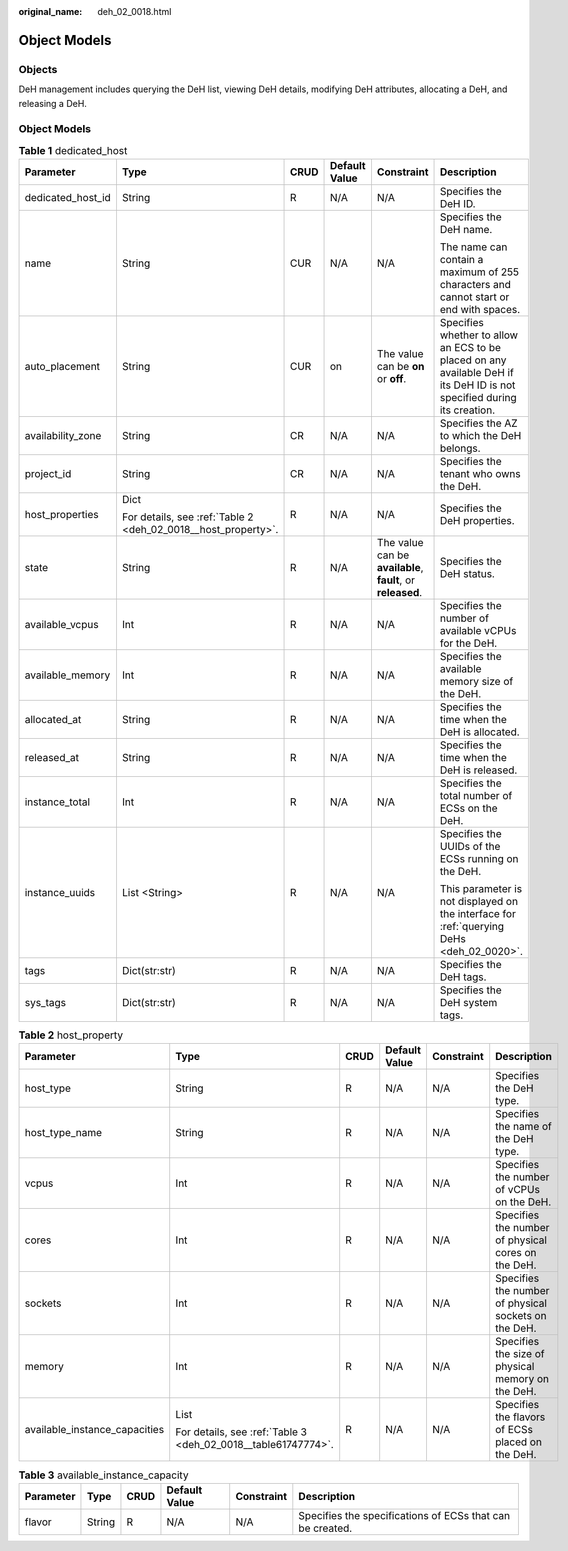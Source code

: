 :original_name: deh_02_0018.html

.. _deh_02_0018:

Object Models
=============

Objects
-------

DeH management includes querying the DeH list, viewing DeH details, modifying DeH attributes, allocating a DeH, and releasing a DeH.


Object Models
-------------

.. _deh_02_0018__dedicated_host:

.. table:: **Table 1** dedicated_host

   +-------------------+---------------------------------------------------------------+-----------+---------------+-------------------------------------------------------------+-------------------------------------------------------------------------------------------------------------------------+
   | Parameter         | Type                                                          | CRUD      | Default Value | Constraint                                                  | Description                                                                                                             |
   +===================+===============================================================+===========+===============+=============================================================+=========================================================================================================================+
   | dedicated_host_id | String                                                        | R         | N/A           | N/A                                                         | Specifies the DeH ID.                                                                                                   |
   +-------------------+---------------------------------------------------------------+-----------+---------------+-------------------------------------------------------------+-------------------------------------------------------------------------------------------------------------------------+
   | name              | String                                                        | CUR       | N/A           | N/A                                                         | Specifies the DeH name.                                                                                                 |
   |                   |                                                               |           |               |                                                             |                                                                                                                         |
   |                   |                                                               |           |               |                                                             | The name can contain a maximum of 255 characters and cannot start or end with spaces.                                   |
   +-------------------+---------------------------------------------------------------+-----------+---------------+-------------------------------------------------------------+-------------------------------------------------------------------------------------------------------------------------+
   | auto_placement    | String                                                        | CUR       | on            | The value can be **on** or **off**.                         | Specifies whether to allow an ECS to be placed on any available DeH if its DeH ID is not specified during its creation. |
   +-------------------+---------------------------------------------------------------+-----------+---------------+-------------------------------------------------------------+-------------------------------------------------------------------------------------------------------------------------+
   | availability_zone | String                                                        | CR        | N/A           | N/A                                                         | Specifies the AZ to which the DeH belongs.                                                                              |
   +-------------------+---------------------------------------------------------------+-----------+---------------+-------------------------------------------------------------+-------------------------------------------------------------------------------------------------------------------------+
   | project_id        | String                                                        | CR        | N/A           | N/A                                                         | Specifies the tenant who owns the DeH.                                                                                  |
   +-------------------+---------------------------------------------------------------+-----------+---------------+-------------------------------------------------------------+-------------------------------------------------------------------------------------------------------------------------+
   | host_properties   | Dict                                                          | R         | N/A           | N/A                                                         | Specifies the DeH properties.                                                                                           |
   |                   |                                                               |           |               |                                                             |                                                                                                                         |
   |                   | For details, see :ref:`Table 2 <deh_02_0018__host_property>`. |           |               |                                                             |                                                                                                                         |
   +-------------------+---------------------------------------------------------------+-----------+---------------+-------------------------------------------------------------+-------------------------------------------------------------------------------------------------------------------------+
   | state             | String                                                        | R         | N/A           | The value can be **available**, **fault**, or **released**. | Specifies the DeH status.                                                                                               |
   +-------------------+---------------------------------------------------------------+-----------+---------------+-------------------------------------------------------------+-------------------------------------------------------------------------------------------------------------------------+
   | available_vcpus   | Int                                                           | R         | N/A           | N/A                                                         | Specifies the number of available vCPUs for the DeH.                                                                    |
   +-------------------+---------------------------------------------------------------+-----------+---------------+-------------------------------------------------------------+-------------------------------------------------------------------------------------------------------------------------+
   | available_memory  | Int                                                           | R         | N/A           | N/A                                                         | Specifies the available memory size of the DeH.                                                                         |
   +-------------------+---------------------------------------------------------------+-----------+---------------+-------------------------------------------------------------+-------------------------------------------------------------------------------------------------------------------------+
   | allocated_at      | String                                                        | R         | N/A           | N/A                                                         | Specifies the time when the DeH is allocated.                                                                           |
   +-------------------+---------------------------------------------------------------+-----------+---------------+-------------------------------------------------------------+-------------------------------------------------------------------------------------------------------------------------+
   | released_at       | String                                                        | R         | N/A           | N/A                                                         | Specifies the time when the DeH is released.                                                                            |
   +-------------------+---------------------------------------------------------------+-----------+---------------+-------------------------------------------------------------+-------------------------------------------------------------------------------------------------------------------------+
   | instance_total    | Int                                                           | R         | N/A           | N/A                                                         | Specifies the total number of ECSs on the DeH.                                                                          |
   +-------------------+---------------------------------------------------------------+-----------+---------------+-------------------------------------------------------------+-------------------------------------------------------------------------------------------------------------------------+
   | instance_uuids    | List <String>                                                 | R         | N/A           | N/A                                                         | Specifies the UUIDs of the ECSs running on the DeH.                                                                     |
   |                   |                                                               |           |               |                                                             |                                                                                                                         |
   |                   |                                                               |           |               |                                                             | This parameter is not displayed on the interface for :ref:`querying DeHs <deh_02_0020>`.                                |
   +-------------------+---------------------------------------------------------------+-----------+---------------+-------------------------------------------------------------+-------------------------------------------------------------------------------------------------------------------------+
   | tags              | Dict(str:str)                                                 | R         | N/A           | N/A                                                         | Specifies the DeH tags.                                                                                                 |
   +-------------------+---------------------------------------------------------------+-----------+---------------+-------------------------------------------------------------+-------------------------------------------------------------------------------------------------------------------------+
   | sys_tags          | Dict(str:str)                                                 | R         | N/A           | N/A                                                         | Specifies the DeH system tags.                                                                                          |
   +-------------------+---------------------------------------------------------------+-----------+---------------+-------------------------------------------------------------+-------------------------------------------------------------------------------------------------------------------------+

.. _deh_02_0018__host_property:

.. table:: **Table 2** host_property

   +-------------------------------+---------------------------------------------------------------+-----------+---------------+------------+------------------------------------------------------+
   | Parameter                     | Type                                                          | CRUD      | Default Value | Constraint | Description                                          |
   +===============================+===============================================================+===========+===============+============+======================================================+
   | host_type                     | String                                                        | R         | N/A           | N/A        | Specifies the DeH type.                              |
   +-------------------------------+---------------------------------------------------------------+-----------+---------------+------------+------------------------------------------------------+
   | host_type_name                | String                                                        | R         | N/A           | N/A        | Specifies the name of the DeH type.                  |
   +-------------------------------+---------------------------------------------------------------+-----------+---------------+------------+------------------------------------------------------+
   | vcpus                         | Int                                                           | R         | N/A           | N/A        | Specifies the number of vCPUs on the DeH.            |
   +-------------------------------+---------------------------------------------------------------+-----------+---------------+------------+------------------------------------------------------+
   | cores                         | Int                                                           | R         | N/A           | N/A        | Specifies the number of physical cores on the DeH.   |
   +-------------------------------+---------------------------------------------------------------+-----------+---------------+------------+------------------------------------------------------+
   | sockets                       | Int                                                           | R         | N/A           | N/A        | Specifies the number of physical sockets on the DeH. |
   +-------------------------------+---------------------------------------------------------------+-----------+---------------+------------+------------------------------------------------------+
   | memory                        | Int                                                           | R         | N/A           | N/A        | Specifies the size of physical memory on the DeH.    |
   +-------------------------------+---------------------------------------------------------------+-----------+---------------+------------+------------------------------------------------------+
   | available_instance_capacities | List                                                          | R         | N/A           | N/A        | Specifies the flavors of ECSs placed on the DeH.     |
   |                               |                                                               |           |               |            |                                                      |
   |                               | For details, see :ref:`Table 3 <deh_02_0018__table61747774>`. |           |               |            |                                                      |
   +-------------------------------+---------------------------------------------------------------+-----------+---------------+------------+------------------------------------------------------+

.. _deh_02_0018__table61747774:

.. table:: **Table 3** available_instance_capacity

   +-----------+--------+------+---------------+------------+-----------------------------------------------------------+
   | Parameter | Type   | CRUD | Default Value | Constraint | Description                                               |
   +===========+========+======+===============+============+===========================================================+
   | flavor    | String | R    | N/A           | N/A        | Specifies the specifications of ECSs that can be created. |
   +-----------+--------+------+---------------+------------+-----------------------------------------------------------+
